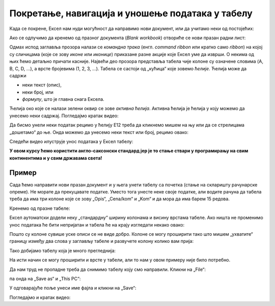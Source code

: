 Покретање, навигација и уношење података у табелу
===========================================================

Када се покрене, Ексел нам нуди могућност да направимо нови документ, или да учитамо неки од постојећих:

.. image:: ../../_images/OpenExcel.jpg
   :width: 600px
   :align: center

Ако се одлучимо да кренемо од празног документа (*Blank workbook*) отвориће се нови празан радни лист:

.. image:: ../../_images/Excel0.jpg
   :width: 600px
   :align: center

Одмах испод заглавља прозора налази се *командна трака* (енгл. *command ribbon* или кратко само *ribbon*) на којој су сличицама (које се зову *иконе* или *иконице*) приказане разне акције које Ексел уме да изврши. О некима од њих ћемо детаљно причати касније.
Највећи део прозора представља табела чије колоне су означене словима (A, B, C, D, ...), а врсте бројевима (1, 2, 3, ...). Табела се састоји од „кућица“ које зовемо *ћелије*. Ћелија може да садржи

- неки текст (опис),
- неки број, или
- *формулу*, што је главна снага Ексела.

.. infonote::

    Име сваке ћелије се састоји од слова (колоне у којој се налази) и броја (врсте у којој се налази). Дакле, као у шаху!

Ћелија око које се налази зелени оквир се зове *активна ћелија*. Активна ћелија је ћелија у коју можемо да унесемо неки садржај. Погледајмо кратак видео:

.. ytpopup:: GmQeSPrvMnQ
   :width: 735
   :height: 415
   :align: center

Да бисмо унели неки податак рецимо у ћелију Е12 треба да кликнемо мишем на њу или да се стрелицама „дошетамо“ до ње. Онда можемо да унесемо неки текст или број, рецимо овако:


.. image:: ../../_images/Excel2.jpg
   :width: 600px
   :align: center

.. infonote::

    **Након уноса податка обавезно треба притиснути тастер [ENTER]**:

.. image:: ../../_images/Excel3.jpg
   :width: 600px
   :align: center


Следећи видео илуструје унос података у Ексел табелу:

.. ytpopup:: Rivrb_UfOMA
   :width: 735
   :height: 415
   :align: center

.. infonote::

    **ПАЖЊА!** У зависности од тога како су у оперативном систему постављена регионална подешавања (*Reginal Settings*) Ексел приказује бројеве користећи децималну тачку (по англо-саксонском стандарду) или користећи децимални зарез (по централноевропском стандарду кога је усвојила и Србија).

**У овом курсу ћемо користити англо-саксонски стандард јер је то стање ствари у програмирању на свим континентима и у свим државама света!**

Пример
""""""

Сада ћемо направити нови празан документ и у њега унети табелу са почетка (стање на скларишту рачунарске опреме).
Не морате да прекуцавате податке. Уместо тога унесте неке своје податке, али водите рачуна да табела треба да има три колоне које се зову
„Opis“, „Cena/kom“ и „Kom“ и да мора да има барем 15 редова.

Кренемо од празне табеле:

.. image:: ../../_images/Excel100.jpg
   :width: 600px
   :align: center

Ексел аутоматски додели неку „стандардну“ ширину колонама и висину врстама табеле. Ако ништа не променимо унос података ће бити непријатан и табела ће на крају изгледати некако овако:

.. image:: ../../_images/Excel101.jpg
   :width: 600px
   :align: center

Пошто су колоне сувише уске описи се не виде добро. Колоне се могу проширити тако што мишем „ухватите“ границу између два слова у заглављу табеле и развучете колону колико вам прија:

.. image:: ../../_images/Excel101-1.jpg
   :width: 600px
   :align: center

Тако добијамо табелу која је много прегледнија:

.. image:: ../../_images/Excel102.jpg
   :width: 600px
   :align: center

На исти начин се могу проширити и врсте у табели, али то нам у овом примеру није било потребно.

Да нам труд не пропадне треба да снимимо табелу коју смо направили. Кликни на „File“:

.. image:: ../../_images/Excel103.jpg
   :width: 600px
   :align: center

па онда на „Save as“ и „This PC“:

.. image:: ../../_images/Excel104.jpg
   :width: 600px
   :align: center

У одговарајуће поље унеси име фајла и кликни на „Save“:

.. image:: ../../_images/Excel105.jpg
   :width: 600px
   :align: center

Погледајмо и кратак видео:

.. ytpopup:: ono-ZxBnTiU
   :width: 735
   :height: 415
   :align: center


